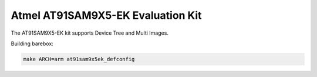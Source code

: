 Atmel AT91SAM9X5-EK Evaluation Kit
===================================

The AT91SAM9X5-EK kit supports Device Tree and Multi Images.

Building barebox:

.. code-block:: sh

  make ARCH=arm at91sam9x5ek_defconfig
